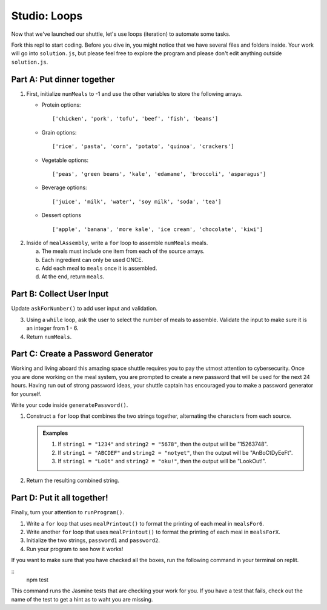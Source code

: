 .. _loop-studio:

Studio: Loops
=============

Now that we've launched our shuttle, let's use loops (iteration) to
automate some tasks.

Fork this repl to start coding. Before you dive in, you might notice that we have several files and folders inside.
Your work will go into ``solution.js``, but please feel free to explore the program and please don't edit anything outside ``solution.js``.

Part A: Put dinner together
---------------------------
#. First, initialize ``numMeals`` to -1 and use the other variables to store the following arrays.

   - Protein options:

     ::

        ['chicken', 'pork', 'tofu', 'beef', 'fish', 'beans']

   - Grain options:

     ::

        ['rice', 'pasta', 'corn', 'potato', 'quinoa', 'crackers']

   - Vegetable options:

     ::

        ['peas', 'green beans', 'kale', 'edamame', 'broccoli', 'asparagus']

   - Beverage options:

     ::

        ['juice', 'milk', 'water', 'soy milk', 'soda', 'tea']

   - Dessert options

     ::

        ['apple', 'banana', 'more kale', 'ice cream', 'chocolate', 'kiwi']


2. Inside of ``mealAssembly``, write a ``for`` loop to assemble ``numMeals`` meals.

   a. The meals must include one item from each of the source arrays.
   b. Each ingredient can only be used ONCE.
   c. Add each meal to ``meals`` once it is assembled.
   d. At the end, return ``meals``.

Part B: Collect User Input
--------------------------

Update ``askForNumber()`` to add user input and validation.

3. Using a ``while`` loop, ask the user to select the number of meals to assemble. Validate the input to make sure it is an integer from 1 - 6.
4. Return ``numMeals``.


Part C: Create a Password Generator
-----------------------------------

Working and living aboard this amazing space shuttle requires you to pay the utmost attention to cybersecurity.
Once you are done working on the meal system, you are prompted to create a new password that will be used for the next 24 hours.
Having run out of strong password ideas, your shuttle captain has encouraged you to make a password generator for yourself.

Write your code inside ``generatePassword()``.

1. Construct a ``for`` loop that combines the two strings together, alternating the characters from each source.

   .. admonition:: Examples

      #. If ``string1 = "1234"`` and ``string2 = "5678"``, then the output will be "15263748".
      #. If ``string1 = "ABCDEF"`` and ``string2 = "notyet"``, then the output will be "AnBoCtDyEeFt".
      #. If ``string1 = "LoOt"`` and ``string2 = "oku!"``, then the output will be "LookOut!".

2. Return the resulting combined string.

Part D: Put it all together!
----------------------------

Finally, turn your attention to ``runProgram()``.

1. Write a ``for`` loop that uses ``mealPrintout()`` to format the printing of each meal in ``mealsFor6``.
2. Write another ``for`` loop that uses ``mealPrintout()`` to format the printing of each meal in ``mealsForX``.
3. Initialize the two strings, ``password1`` and ``password2``.
4. Run your program to see how it works!

If you want to make sure that you have checked all the boxes, run the following command in your terminal on replit.

::
   npm test

This command runs the Jasmine tests that are checking your work for you. If you have a test that fails, check out the name of the test to get a hint as to waht you are missing.

